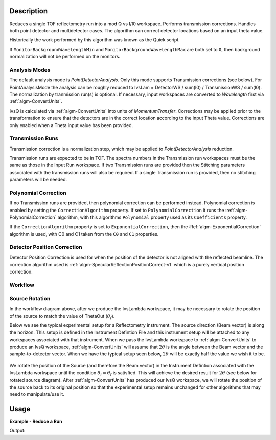 .. algorithm::

.. summary::

.. alias::

.. properties::

Description
-----------

Reduces a single TOF reflectometry run into a mod Q vs I/I0 workspace.
Performs transmission corrections. Handles both point detector and
multidetector cases. The algorithm can correct detector locations based
on an input theta value.

Historically the work performed by this algorithm was known as the Quick
script.

If :literal:`MonitorBackgroundWavelengthMin` and
:literal:`MonitorBackgroundWavelengthMax` are both set to :literal:`0`, then
background normalization will not be performed on the monitors.

Analysis Modes
##############

The default analysis mode is *PointDetectorAnalysis*. Only this mode
supports Transmission corrections (see below). For PointAnalysisMode the
analysis can be roughly reduced to IvsLam = DetectorWS / sum(I0) /
TransmissionWS / sum(I0). The normalization by tranmission run(s) is
optional. If necessary, input workspaces are converted to *Wavelength*
first via :ref:`algm-ConvertUnits`.

IvsQ is calculated via :ref:`algm-ConvertUnits` into units of
*MomentumTransfer*. Corrections may be applied prior to the
transformation to ensure that the detectors are in the correct location
according to the input Theta value. Corrections are only enabled when a
Theta input value has been provided.

Transmission Runs
#################

Transmission correction is a normalization step, which may be applied to
*PointDetectorAnalysis* reduction.

Transmission runs are expected to be in TOF. The spectra numbers in the
Transmission run workspaces must be the same as those in the Input Run
workspace. If two Transmission runs are provided then the Stitching
parameters associated with the transmission runs will also be required.
If a single Transmission run is provided, then no stitching parameters
will be needed.


Polynomial Correction
#####################

If no Transmission runs are provided, then polynomial correction can be
performed instead. Polynomial correction is enabled by setting the
:literal:`CorrectionAlgorithm` property. If set to
:literal:`PolynomialCorrection` it runs the :ref:`algm-PolynomialCorrection`
algorithm, with this algorithms :literal:`Polynomial` property used as its
:literal:`Coefficients` property.

If the :literal:`CorrectionAlgorithm` property is set to
:literal:`ExponentialCorrection`, then the :Ref:`algm-ExponentialCorrection`
algorithm is used, with C0 and C1 taken from the :literal:`C0` and :literal:`C1`
properties.

Detector Position Correction
############################

Detector Position Correction is used for when the position of the detector
is not aligned with the reflected beamline. The correction algorithm used is
:ref:`algm-SpecularReflectionPositionCorrect-v1` which is a purely vertical
position correction.

Workflow
########

.. diagram:: ReflectometryReductionOne-v1_wkflw.dot


Source Rotation
###############

In the workflow diagram above, after we produce the IvsLambda workspace, it may be necessary to rotate the position of the source to match the value of ThetaOut (:math:`\theta_f`).

Below we see the typical experimental setup for a Reflectometry instrument. The source direction (Beam vector) is along the horizon. This setup is defined in the Instrument Defintion File
and this instrument setup will be attached to any workspaces associated with that instrument.
When we pass the IvsLambda workspace to :ref:`algm-ConvertUnits` to produce an IvsQ workspace, :ref:`algm-ConvertUnits` will assume that :math:`2\theta` is the angle between the Beam vector and 
the sample-to-detector vector. When we have the typical setup seen below, :math:`2\theta` will be exactly half the value we wish it to be.

.. figure:: /images/CurrentExperimentSetupForReflectometry.PNG
    :width: 650px
    :height: 250px
    :align: center

We rotate the position of the Source (and therefore the Beam vector) in the Instrument Defintion associated with the IvsLambda workspace
until the condition :math:`\theta_i = \theta_f` is satisfied. This will achieve the desired result for :math:`2\theta` (see below for rotated source diagram).
After :ref:`algm-ConvertUnits` has produced our IvsQ workspace, we will rotate the position of the source back to its original position so that the experimental setup remains unchanged for other
algorithms that may need to manipulate/use it.

.. figure:: /images/RotatedExperimentSetupForReflectometry.PNG
    :width: 650px
    :height: 250px
    :align: center
Usage
-----

**Example - Reduce a Run**

.. testcode:: ExReflRedOneSimple

   run = Load(Filename='INTER00013460.nxs')
   # Basic reduction with no transmission run
   IvsQ, IvsLam, thetaOut = ReflectometryReductionOne(InputWorkspace=run, ThetaIn=0.7, I0MonitorIndex=2, ProcessingInstructions='3:4',
   WavelengthMin=1.0, WavelengthMax=17.0,
   MonitorBackgroundWavelengthMin=15.0, MonitorBackgroundWavelengthMax=17.0,
   MonitorIntegrationWavelengthMin=4.0, MonitorIntegrationWavelengthMax=10.0 )

   print "The first four IvsLam Y values are: [ %.4e, %.4e, %.4e, %.4e ]" % (IvsLam.readY(0)[0], IvsLam.readY(0)[1], IvsLam.readY(0)[2], IvsLam.readY(0)[3])
   print "The first four IvsQ Y values are: [ %.4e, %.4e, %.4e, %.4e ]" % (IvsQ.readY(0)[0], IvsQ.readY(0)[1], IvsQ.readY(0)[2], IvsQ.readY(0)[3])
   print "Theta out is the same as theta in:",thetaOut


Output:

.. testoutput:: ExReflRedOneSimple

   The first four IvsLam Y values are: [ 0.0000e+00, 0.0000e+00, 4.9588e-07, 1.2769e-06 ]
   The first four IvsQ Y values are: [ 2.1435e-05, 5.0384e-05, 5.2332e-05, 5.2042e-05 ]
   Theta out is the same as theta in: 0.7


.. categories::

.. sourcelink::
